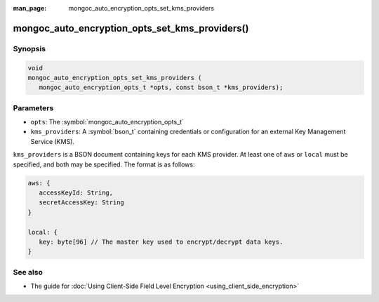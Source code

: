 :man_page: mongoc_auto_encryption_opts_set_kms_providers

mongoc_auto_encryption_opts_set_kms_providers()
===============================================

Synopsis
--------

.. code-block:: c

   void
   mongoc_auto_encryption_opts_set_kms_providers (
      mongoc_auto_encryption_opts_t *opts, const bson_t *kms_providers);


Parameters
----------

* ``opts``: The :symbol:`mongoc_auto_encryption_opts_t`
* ``kms_providers``: A :symbol:`bson_t` containing credentials or configuration for an external Key Management Service (KMS).

``kms_providers`` is a BSON document containing keys for each KMS provider. At least one of ``aws`` or ``local`` must be specified, and both may be specified. The format is as follows:

.. code-block:: js

   aws: {
      accessKeyId: String,
      secretAccessKey: String
   }

   local: {
      key: byte[96] // The master key used to encrypt/decrypt data keys.
   }


See also
--------

* The guide for :doc:`Using Client-Side Field Level Encryption <using_client_side_encryption>`
